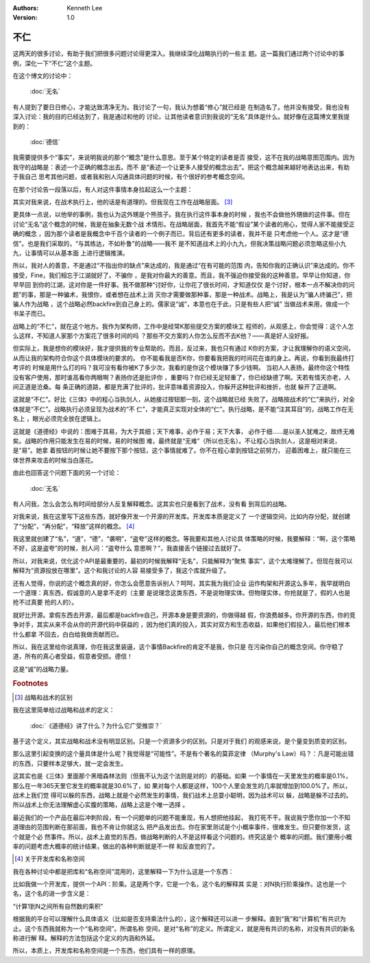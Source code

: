 .. Kenneth Lee 版权所有 2019

:Authors: Kenneth Lee
:Version: 1.0

不仁
*****

这两天的很多讨论，有助于我们把很多问题讨论得更深入。我继续深化战略执行的一些主
题。这一篇我们通过两个讨论中的事例，深化一下“不仁”这个主题。

在这个博文的讨论中：

        :doc:`无名`
        
有人提到了要日日修心，才能达致清净无为。我讨论了一句，我认为想着“修心”就已经是
在制造名了。他并没有接受，我也没有深入讨论：我的目的已经达到了，我是通过和他的
讨论，让其他读者意识到我说的“无名”具体是什么。就好像在这篇博文里我提到的：

        :doc:`德信`

我需要提供多个“事实”，来说明我说的那个“概念”是什么意思。至于某个特定的读者是否
接受，这不在我的战略意图范围内。因为我守的战略是：表述一个正确的概念出去。而不
是“表述一个让更多人接受的概念出去”。把这个概念越来越好地表达出来，有助于我自己
思考其他问题，或者我和别人沟通具体问题的时候，有个很好的参考概念空间。

在那个讨论告一段落以后，有人对这件事情本身拉起这么一个主题：

..
        隔壁有个女的十年前死了丈夫，从此开始信上帝，相信总有一天上帝会让他丈夫
        复活。昨天我外甥听了这个故事，觉得这是封建迷信，就跑到隔壁家里对女的说
        “人死不会复活，你丈夫早就死了”，结果这女的就大哭一顿。你说我这外甥是真
        理的捍卫者还是个熊孩子？我只是觉得通过某种形式的安慰让自己舒服一些，对
        一部分人来说是一个好的选择，你这直接戳破费力又不讨好。不知道你说的规则
        是什么，结果又是什么

其实对我来说，在战术执行上，他的话是有道理的。但我现在工作在战略层面。 [#1]_

更具体一点说，以他举的事例，我也认为这外甥是个熊孩子。我在执行这件事本身的时候
，我也不会做他外甥做的这件事。但在讨论“无名”这个概念的时候，我是在抽象无数个战
术情形。在战略层面，我首先不能“假设”某个读者的用心，觉得人家不能接受正确的概念
，因为那个读者是我概念中千百个读者的一个例子而已，背后还有更多的读者，我并不是
只考虑他一个人。这才是“德信”。也是我们采取的，“与其练达，不如朴鲁”的战略——我不
是不知道战术上的小九九，但我决策战略问题必须忽略这些小九九，让事情可以从基本面
上进行逻辑推演。

所以，我对人的善意，不是通过“不指出你的缺点”来达成的，我是通过“在有可能的范围
内，告知你我的正确认识”来达成的。你不接受，Fine，我们相忘于江湖就好了。不骗你
，是我对你最大的善意。而且，我不强迫你接受我的这种善意。早早让你知道，你早早回
到你的江湖，这对你是一件好事。我不做那种“讨好你，让你花了很长时间，才知道仅仅
是个讨好，根本一点不解决你的问题”的事，那是一种骗术，我恨你，或者想在战术上消
灭你才需要做那种事，那是一种战术。战略上，我是认为“骗人终骗己”，把骗人作为战略
，这个战略必然backfire到自己身上的。儒家说“诚”，本意也在于此，只是有些人把“诚”
当做战术来用，做成一个书呆子而已。

战略上的“不仁”，就在这个地方。我作为架构师，工作中是经常K那些提交方案的模块工
程师的，从观感上，你会觉得：这个人怎么这样，不知道人家那个方案花了很多时间的吗
？那些不交方案的人你怎么反而不去K他？——真是好人没好报。

但实际上，我是想你的模块好，我才提供我的专业帮助的。而且，反过来，我也只有通过
K你的方案，才让我理解你的语义空间，从而让我的架构符合你这个具体模块的要求的。
你不能看我是否K你，你要看我把我的时间花在谁的身上。再说，你看到我最终打考评的
时候是用什么打的吗？我可没有看你被K了多少次，我看的是你这个模块赚了多少钱啊。
当初人人表扬，最终你这个特性没有客户使用，那时谁高看你两眼啊？表扬你还是批评你
，重要吗？你已经无足轻重了，你已经缺德了啊。天若有情天亦老，人间正道是沧桑。每
条正确的道路，都是充满了批评的，批评意味着资源投入，你躲开这种批评和挫折，也就
躲开了正道啊。

这就是“不仁”。好比《三体》中的程心当执剑人，从她接过按钮那一刻，这个战略就已经
失败了。战略按战术的“仁”来执行，对全体就是“不仁”。战略执行必须呈现为战术的“不
仁”，才能真正实现对全体的“仁”。执行战略，是不能“注其耳目”的，战略工作在无名上
，眼光必须完全放在逻辑上。

这就是《道德经》中说的：图难于其易，为大于其细；天下难事，必作于易；天下大事，
必作于细……是以圣人犹难之，故终无难矣。战略的作用只能发生在易的时候，易的时候图
难，最终就是“无难”（所以也无名）。不让程心当执剑人，这是相对来说，是“易”。她拿
着按钮的时候让她不要按下那个按钮，这个事情就难了。你不在程心拿到按钮之前努力，
迎着困难上，就只能在三体世界来攻击的时候当白莲花。


由此也回答这个问题下面的另一个讨论：

        :doc:`无名`
        
有人问我，怎么会怎么有时间给部分人反复解释概念。这其实也只是看到了战术，没有看
到背后的战略。

对我来说，我在这里写下这些东西，就好像开发一个开源的开发库。开发库本质是定义了
一个逻辑空间，比如内存分配，就创建了“分配”，“再分配”，“释放”这样的概念。 [#2]_

我这里就创建了“名”，“道”，“德”，“袭明”，“盗夸”这样的概念。等我要和其他人讨论具
体策略的时候，我要解释：“啊，这个策略不好，这是盗夸”的时候，别人问：“盗夸什么
意思啊？”，我直接丢个链接过去就好了。

所以，对我来说，优化这个API是最重要的，最初的时候我解释“无名”，只能解释为“聚焦
事实”，这个太难理解了。但现在我可以解释为“资源投放在哪里”。这个和我讨论的人容
易接受多了，我这个库就升级了。

还有人觉得，你说的这个概念真的好，你怎么会愿意告诉别人？呵呵，其实我为我们企业
运作构架和开源这么多年，我早就明白一个道理：真东西，假诚意的人是拿不走的（主要
是说理念这类东西，不是说物理实体。但物理实体，你抢就是了，假的人也是抢不过真要
抢的人的）。

就好比开源。拿假东西去开源，最后都是backfire自己，开源本身是要资源的，你做得越
假，你浪费越多。你开源的东西，你的竞争对手，其实从来不会从你的开源代码中获益的
，因为他们真的投入，其实对双方和生态收益，如果他们假投入，最后他们根本什么都拿
不回去，白白给我做贡献而已。

所以，我在这里给你说真理，你在我这里装逼，这个事情Backfire的肯定不是我，你只是
在污染你自己的概念空间。你守稳了道，所有的真心者受益，假意者受损。德信！

这是“诚”的战略力量。


.. rubric:: Footnotes

.. [#1] 战略和战术的区别

我在这里简单给过战略和战术的定义：

        :doc:`《道德经》讲了什么？为什么它广受推崇？`

基于这个定义，其实战略和战术没有明显区别。只是一个资源多少的区别。只是对于我们
的观感来说，是个量变到质变的区别。

那么这里引起变换的这个量具体是什么呢？我觉得是“可能性”。不是有个著名的莫菲定律
（Murphy's Law）吗？：凡是可能出错的东西，只要样本足够大，就一定会发生。

这其实也是《三体》里面那个黑暗森林法则（但我不认为这个法则是对的）的基础。如果
一个事情在一天里发生的概率是0.1%，那么在一年365天里它发生的概率就是30.6%了，如
果对每个人都是这样，100个人里会发生的几率就增加到100.0%了。所以，战术上我们觉
得可以躲的东西，战略上就是个必然发生的事情，我们战术上总耍小聪明，因为战术可以
躲，战略是躲不过去的。所以战术上你无法理解虚心实腹的策略，战略上这是个唯一选择
。

最近我们的一个产品在最后冲刺阶段，有一个问题单的问题不能重现，有人想把他挂起，
我打死不干。我说我宁愿你加一个不知道理由的范围判断在那前面，我也不肯让你就这么
把产品发出去。你在家里测试是个小概率事件，很难发生。但只要你发货，这个就是个必
然事件。所以，战术上直觉的东西，做战略判断的人不是这样看这个问题的。终究这是个
概率的问题。我们要用小概率的问题考虑大概率的统计结果，做出的各种判断就是不一样
和反直觉的了。


.. [#2] 关于开发库和名称空间

我在各种讨论中都是把库和“名称空间”混用的，这里解释一下为什么这是一个东西：

比如我做一个开发库，提供一个API：阶乘。这是两个字，它是一个名，这个名的解释其
实是：对N执行阶乘操作。这也是一个名，这个名的进一步含义是：

“计算1到N之间所有自然数的乘积”

根据我的平台可以理解什么具体语义（比如是否支持乘法什么的），这个解释还可以进一
步解释。直到“我”和“计算机”有共识为止。这个东西我就称为一个“名称空间”。所谓名称
空间，是对“名称”的定义。所谓定义，就是用有共识的名称，对没有共识的新名称进行解
释。解释的方法包括这个定义的内涵和外延。

所以，本质上，开发库和名称空间是一个东西，他们具有一样的原理。

.. vim: tw=78 fo+=mM
